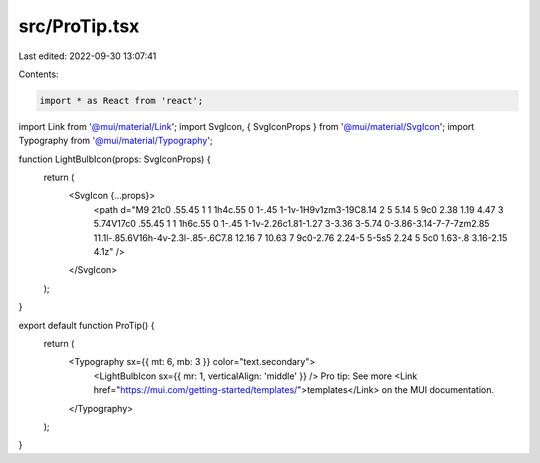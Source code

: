 src/ProTip.tsx
==============

Last edited: 2022-09-30 13:07:41

Contents:

.. code-block:: tsx

    import * as React from 'react';
import Link from '@mui/material/Link';
import SvgIcon, { SvgIconProps } from '@mui/material/SvgIcon';
import Typography from '@mui/material/Typography';

function LightBulbIcon(props: SvgIconProps) {
  return (
    <SvgIcon {...props}>
      <path d="M9 21c0 .55.45 1 1 1h4c.55 0 1-.45 1-1v-1H9v1zm3-19C8.14 2 5 5.14 5 9c0 2.38 1.19 4.47 3 5.74V17c0 .55.45 1 1 1h6c.55 0 1-.45 1-1v-2.26c1.81-1.27 3-3.36 3-5.74 0-3.86-3.14-7-7-7zm2.85 11.1l-.85.6V16h-4v-2.3l-.85-.6C7.8 12.16 7 10.63 7 9c0-2.76 2.24-5 5-5s5 2.24 5 5c0 1.63-.8 3.16-2.15 4.1z" />
    </SvgIcon>
  );
}

export default function ProTip() {
  return (
    <Typography sx={{ mt: 6, mb: 3 }} color="text.secondary">
      <LightBulbIcon sx={{ mr: 1, verticalAlign: 'middle' }} />
      Pro tip: See more <Link href="https://mui.com/getting-started/templates/">templates</Link> on
      the MUI documentation.
    </Typography>
  );
}


